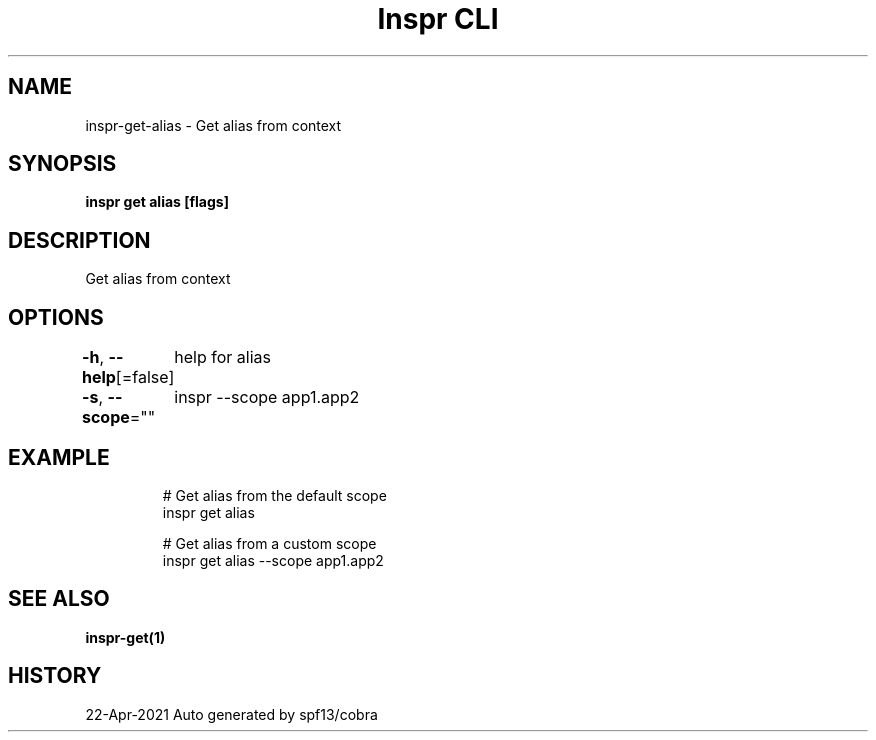 .nh
.TH "Inspr CLI" "1" "Apr 2021" "Auto generated by spf13/cobra" ""

.SH NAME
.PP
inspr\-get\-alias \- Get alias from context


.SH SYNOPSIS
.PP
\fBinspr get alias [flags]\fP


.SH DESCRIPTION
.PP
Get alias from context


.SH OPTIONS
.PP
\fB\-h\fP, \fB\-\-help\fP[=false]
	help for alias

.PP
\fB\-s\fP, \fB\-\-scope\fP=""
	inspr  \-\-scope app1.app2


.SH EXAMPLE
.PP
.RS

.nf
  # Get alias from the default scope
 inspr get alias 

  # Get alias from a custom scope
 inspr get alias \-\-scope app1.app2


.fi
.RE


.SH SEE ALSO
.PP
\fBinspr\-get(1)\fP


.SH HISTORY
.PP
22\-Apr\-2021 Auto generated by spf13/cobra
